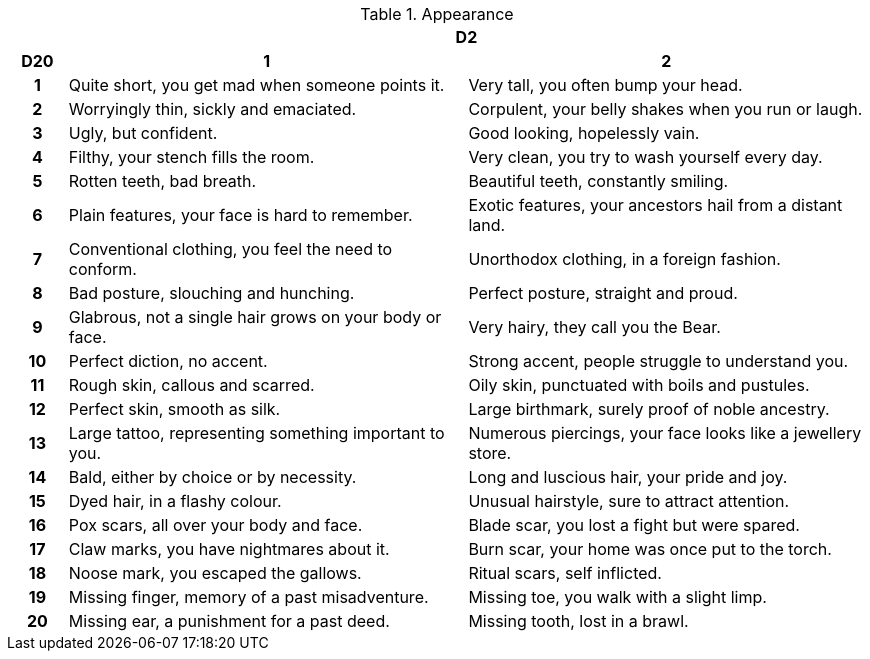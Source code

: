 // This file was automatically generated.

.Appearance
[[tb_appearance]]
[options='header, unbreakable', cols="^1h,^7,^7"]
|===
h|  2+h|D2
h|D20
 h|1 h|2
|1
|Quite short, you get mad when someone points it.
|Very tall, you often bump your head.
|2
|Worryingly thin, sickly and emaciated.
|Corpulent, your belly shakes when you run or laugh.
|3
|Ugly, but confident.
|Good looking, hopelessly vain.
|4
|Filthy, your stench fills the room.
|Very clean, you try to wash yourself every day.
|5
|Rotten teeth, bad breath.
|Beautiful teeth, constantly smiling.
|6
|Plain features, your face is hard to remember.
|Exotic features, your ancestors hail from a distant land.
|7
|Conventional clothing, you feel the need to conform.
|Unorthodox clothing, in a foreign fashion.
|8
|Bad posture, slouching and hunching.
|Perfect posture, straight and proud.
|9
|Glabrous, not a single hair grows on your body or face.
|Very hairy, they call you the Bear.
|10
|Perfect diction, no accent.
|Strong accent, people struggle to understand you.
|11
|Rough skin, callous and scarred.
|Oily skin, punctuated with boils and pustules.
|12
|Perfect skin, smooth as silk.
|Large birthmark, surely proof of noble ancestry.
|13
|Large tattoo, representing something important to you.
|Numerous piercings, your face looks like a jewellery store.
|14
|Bald, either by choice or by necessity.
|Long and luscious hair, your pride and joy.
|15
|Dyed hair, in a flashy colour.
|Unusual hairstyle, sure to attract attention.
|16
|Pox scars, all over your body and face.
|Blade scar, you lost a fight but were spared.
|17
|Claw marks, you have nightmares about it.
|Burn scar, your home was once put to the torch.
|18
|Noose mark, you escaped the gallows.
|Ritual scars, self inflicted.
|19
|Missing finger, memory of a past misadventure.
|Missing toe, you walk with a slight limp.
|20
|Missing ear, a punishment for a past deed.
|Missing tooth, lost in a brawl.
|===
